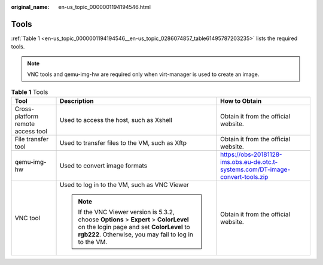 :original_name: en-us_topic_0000001194194546.html

.. _en-us_topic_0000001194194546:

Tools
=====

:ref:`Table 1 <en-us_topic_0000001194194546__en-us_topic_0286074857_table61495787203235>` lists the required tools.

.. note::

   VNC tools and qemu-img-hw are required only when virt-manager is used to create an image.

.. _en-us_topic_0000001194194546__en-us_topic_0286074857_table61495787203235:

.. table:: **Table 1** Tools

   +-----------------------------------+----------------------------------------------------------------------------------------------------------------------------------------------------------------------------------------------+---------------------------------------------------------------------------------+
   | Tool                              | Description                                                                                                                                                                                  | How to Obtain                                                                   |
   +===================================+==============================================================================================================================================================================================+=================================================================================+
   | Cross-platform remote access tool | Used to access the host, such as Xshell                                                                                                                                                      | Obtain it from the official website.                                            |
   +-----------------------------------+----------------------------------------------------------------------------------------------------------------------------------------------------------------------------------------------+---------------------------------------------------------------------------------+
   | File transfer tool                | Used to transfer files to the VM, such as Xftp                                                                                                                                               | Obtain it from the official website.                                            |
   +-----------------------------------+----------------------------------------------------------------------------------------------------------------------------------------------------------------------------------------------+---------------------------------------------------------------------------------+
   | qemu-img-hw                       | Used to convert image formats                                                                                                                                                                | https://obs-20181128-ims.obs.eu-de.otc.t-systems.com/DT-image-convert-tools.zip |
   +-----------------------------------+----------------------------------------------------------------------------------------------------------------------------------------------------------------------------------------------+---------------------------------------------------------------------------------+
   | VNC tool                          | Used to log in to the VM, such as VNC Viewer                                                                                                                                                 | Obtain it from the official website.                                            |
   |                                   |                                                                                                                                                                                              |                                                                                 |
   |                                   | .. note::                                                                                                                                                                                    |                                                                                 |
   |                                   |                                                                                                                                                                                              |                                                                                 |
   |                                   |    If the VNC Viewer version is 5.3.2, choose **Options** > **Expert** > **ColorLevel** on the login page and set **ColorLevel** to **rgb222**. Otherwise, you may fail to log in to the VM. |                                                                                 |
   +-----------------------------------+----------------------------------------------------------------------------------------------------------------------------------------------------------------------------------------------+---------------------------------------------------------------------------------+
